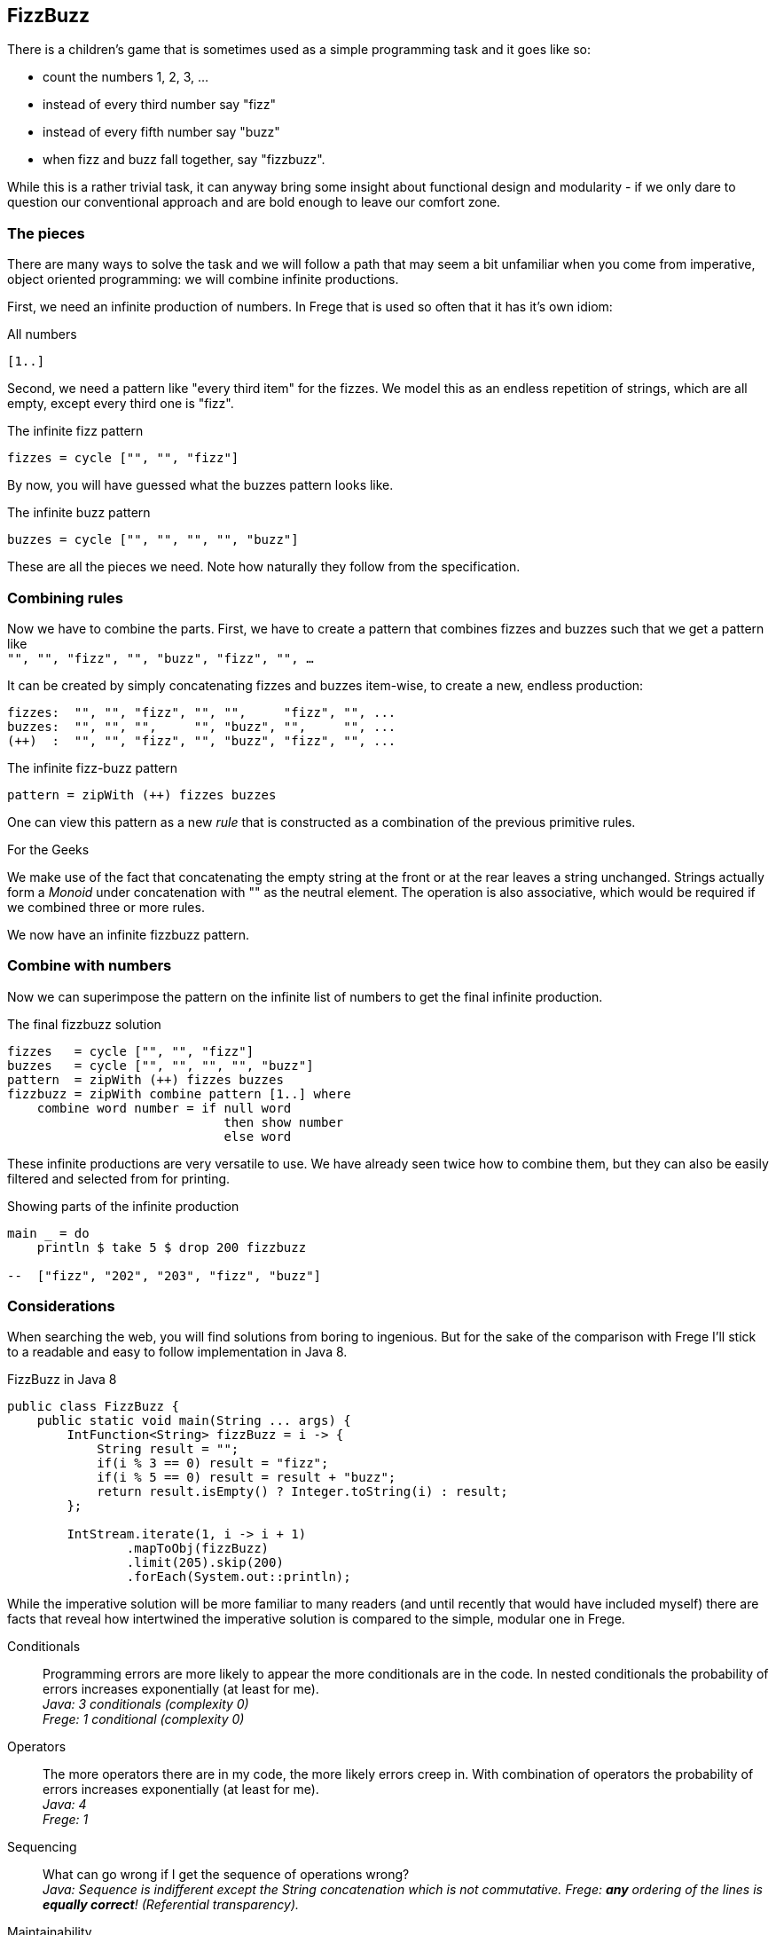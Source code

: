 [[fizzbuzz]]
== FizzBuzz

There is a children's game that is sometimes used as a simple programming
task and it goes like so:

* count the numbers 1, 2, 3, ...
* instead of every third number say "fizz"
* instead of every fifth number say "buzz"
* when fizz and buzz fall together, say "fizzbuzz".

While this is a rather trivial task, it can anyway bring some insight about
functional design and modularity - if we only dare to question our conventional
approach and are bold enough to leave our comfort zone.

=== The pieces

There are many ways to solve the task and we will follow a path that may
seem a bit unfamiliar when you come from imperative, object oriented
programming: we will combine infinite productions.

First, we need an infinite production of numbers. In Frege that is
used so often that it has it's own idiom:

.All numbers
[source,frege]
----
[1..]
----

Second, we need a pattern like "every third item" for the fizzes.
We model this as an endless repetition of strings, which are
all empty, except every third one is "fizz".

.The infinite fizz pattern
[source,frege]
----
fizzes = cycle ["", "", "fizz"]
----

By now, you will have guessed what the buzzes pattern looks like.

.The infinite buzz pattern
[source,frege]
----
buzzes = cycle ["", "", "", "", "buzz"]
----

These are all the pieces we need. Note how naturally they follow from the
specification.

=== Combining rules

Now we have to combine the parts. First, we have to create a pattern
that combines fizzes and buzzes such that we get a pattern like +
`"", "", "fizz", "", "buzz", "fizz", "", ...`

It can be created by simply concatenating fizzes and buzzes item-wise,
to create a new, endless production:
----
fizzes:  "", "", "fizz", "", "",     "fizz", "", ...
buzzes:  "", "", "",     "", "buzz", "",     "", ...
(++)  :  "", "", "fizz", "", "buzz", "fizz", "", ...
----

.The infinite fizz-buzz pattern
[source,frege]
----
pattern = zipWith (++) fizzes buzzes
----

One can view this pattern as a new _rule_ that is constructed as
a combination of the previous primitive rules.

.For the Geeks
****
We make use of the fact that concatenating the empty string at the
front or at the rear leaves a string unchanged.
Strings actually form a _Monoid_ under concatenation with ""
as the neutral element. The operation is also
associative, which would be required
if we combined three or more rules.
****

We now have an infinite fizzbuzz pattern.

=== Combine with numbers

Now we can superimpose the pattern on the infinite list of numbers
to get the final infinite production.

.The final fizzbuzz solution
[source,frege]
----
fizzes   = cycle ["", "", "fizz"]
buzzes   = cycle ["", "", "", "", "buzz"]
pattern  = zipWith (++) fizzes buzzes
fizzbuzz = zipWith combine pattern [1..] where
    combine word number = if null word
                             then show number
                             else word
----

These infinite productions are very versatile to use.
We have already seen twice how to combine them, but they
can also be easily filtered and selected from for printing.

.Showing parts of the infinite production
[source,frege]
----
main _ = do
    println $ take 5 $ drop 200 fizzbuzz

--  ["fizz", "202", "203", "fizz", "buzz"]
----

=== Considerations

When searching the web, you will find solutions from boring to ingenious. But for the sake of the 
comparison with Frege I'll stick to a readable and easy to follow implementation in Java 8.

.FizzBuzz in Java 8
[source, java]
----
public class FizzBuzz {
    public static void main(String ... args) {
        IntFunction<String> fizzBuzz = i -> {
            String result = "";
            if(i % 3 == 0) result = "fizz";
            if(i % 5 == 0) result = result + "buzz";
            return result.isEmpty() ? Integer.toString(i) : result;
        };

        IntStream.iterate(1, i -> i + 1)
                .mapToObj(fizzBuzz)
                .limit(205).skip(200)
                .forEach(System.out::println);
----

While the imperative solution will be more familiar to many readers (and until recently
that would have included myself) there are facts that reveal how
intertwined the imperative solution is compared to the simple, modular one in Frege.

Conditionals::
Programming errors are more likely to appear the more conditionals are in the code.
In nested conditionals the probability of errors increases exponentially
(at least for me). +
__Java: 3 conditionals (complexity 0) +
Frege: 1 conditional (complexity 0)__

Operators::
The more operators there are in my code, the more likely errors
creep in. With combination of operators the probability of errors
increases exponentially (at least for me). +
__Java: 4 +
Frege: 1__

Sequencing::
What can go wrong if I get the sequence of operations wrong? +
__Java: Sequence is indifferent except the String concatenation which is not commutative.
Frege: *any* ordering of the lines is
*equally correct*! (Referential transparency).__

Maintainability::
* What pieces of the code do you have to change to show some other part of the
fizzbuzz sequence?  +
__Java: change one number +
Frege: change one number__
* How much code do you have to touch when not printing to `stdout` but to `stderr`? +
__Java: 1 lines +
Frege: 1 line__
* How much code do you have to touch when a rule changes? What if there are new
multiples that need to be included? +
__Java: small, localized change +
Frege: small, localized change__

Specification::
How well is the specification reflected in the implementation? +
__Java: nearly one-to-one +
Frege: exact one-to-one correspondence__

In his seminal paper "Why functional programming matters", John Hughes makes the point that
one main benefit is *improved modularity* by separating production of data from its usage and
combining simple pieces of logic. +
The fizzbuzz task is an compelling evidence for that claim.

=== References
[horizontal]
Why FP matters::
http://www.cs.kent.ac.uk/people/staff/dat/miranda/whyfp90.pdf

Simplicity::
Rich Hickey, RailsConf Keynote 2012 https://www.youtube.com/watch?v=rI8tNMsozo0

RxJava::
An interesting solution by Tim Yates https://gist.github.com/timyates/0d6b47e429023630a750

FizzBuzz Solutions::
http://c2.com/cgi/wiki?FizzBuzzTest

